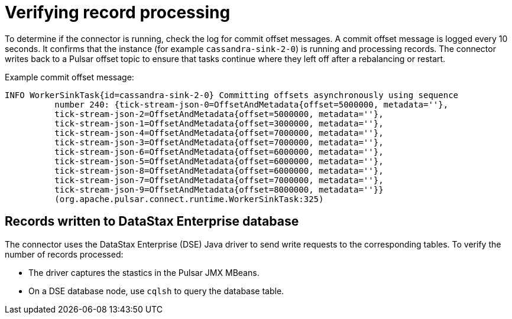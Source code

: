 [#pulsarTsRecordProcessing]
= Verifying record processing
:imagesdir: _images

To determine if the connector is running, check the log for commit offset messages.
A commit offset message is logged every 10 seconds.
It confirms that the instance (for example `cassandra-sink-2-0`) is running and processing records.
The connector writes back to a Pulsar offset topic to ensure that tasks continue where they left off after a rebalancing or restart.

Example commit offset message:

[source,no-highlight]
----
INFO WorkerSinkTask{id=cassandra-sink-2-0} Committing offsets asynchronously using sequence
          number 240: {tick-stream-json-0=OffsetAndMetadata{offset=5000000, metadata=''},
          tick-stream-json-2=OffsetAndMetadata{offset=5000000, metadata=''},
          tick-stream-json-1=OffsetAndMetadata{offset=3000000, metadata=''},
          tick-stream-json-4=OffsetAndMetadata{offset=7000000, metadata=''},
          tick-stream-json-3=OffsetAndMetadata{offset=7000000, metadata=''},
          tick-stream-json-6=OffsetAndMetadata{offset=6000000, metadata=''},
          tick-stream-json-5=OffsetAndMetadata{offset=6000000, metadata=''},
          tick-stream-json-8=OffsetAndMetadata{offset=6000000, metadata=''},
          tick-stream-json-7=OffsetAndMetadata{offset=7000000, metadata=''},
          tick-stream-json-9=OffsetAndMetadata{offset=8000000, metadata=''}}
          (org.apache.pulsar.connect.runtime.WorkerSinkTask:325)
----

[#_records_written_to_datastax_enterprise_database_recordswritten_section]
== Records written to DataStax Enterprise database

The connector uses the DataStax Enterprise (DSE) Java driver to send write requests to the corresponding tables.
To verify the number of records processed:

* The driver captures the stastics in the Pulsar JMX MBeans.
* On a DSE database node, use `cqlsh` to query the database table.
